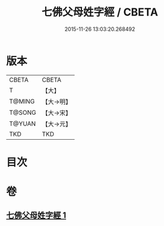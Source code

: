 #+TITLE: 七佛父母姓字經 / CBETA
#+DATE: 2015-11-26 13:03:20.268492
* 版本
 |     CBETA|CBETA   |
 |         T|【大】     |
 |    T@MING|【大→明】   |
 |    T@SONG|【大→宋】   |
 |    T@YUAN|【大→元】   |
 |       TKD|TKD     |

* 目次
* 卷
** [[file:KR6a0004_001.txt][七佛父母姓字經 1]]
